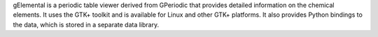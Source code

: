 .. title: gElemental
.. slug: gelemental
.. date: 2013-03-04
.. tags: Cheminformatics, Education, Periodic Table, GPL, C++, Python
.. link: http://www.kdau.com/projects/gelemental/
.. category: Open Source
.. type: text open_source
.. comments: 

gElemental is a periodic table viewer derived from GPeriodic that provides detailed information on the chemical elements. It uses the GTK+ toolkit and is available for Linux and other GTK+ platforms. It also provides Python bindings to the data, which is stored in a separate data library.
